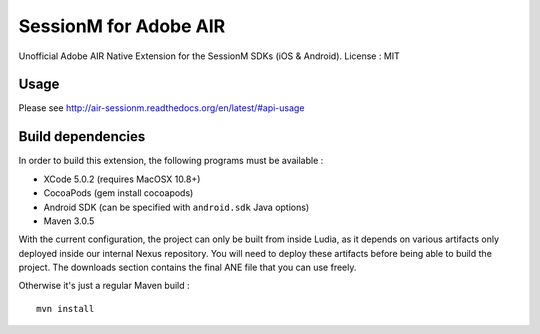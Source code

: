 ======================
SessionM for Adobe AIR
======================

Unofficial Adobe AIR Native Extension for the SessionM SDKs (iOS & Android).
License : MIT

#####
Usage
#####

Please see http://air-sessionm.readthedocs.org/en/latest/#api-usage

##################
Build dependencies
##################

In order to build this extension, the following programs must be available :

* XCode 5.0.2 (requires MacOSX 10.8+)
* CocoaPods (gem install cocoapods)
* Android SDK (can be specified with ``android.sdk`` Java options)
* Maven 3.0.5

With the current configuration, the project can only be built from inside
Ludia, as it depends on various artifacts only deployed inside our internal
Nexus repository. You will need to deploy these artifacts before being able
to build the project. The downloads section contains the final ANE file that
you can use freely.

Otherwise it's just a regular Maven build : ::

    mvn install

